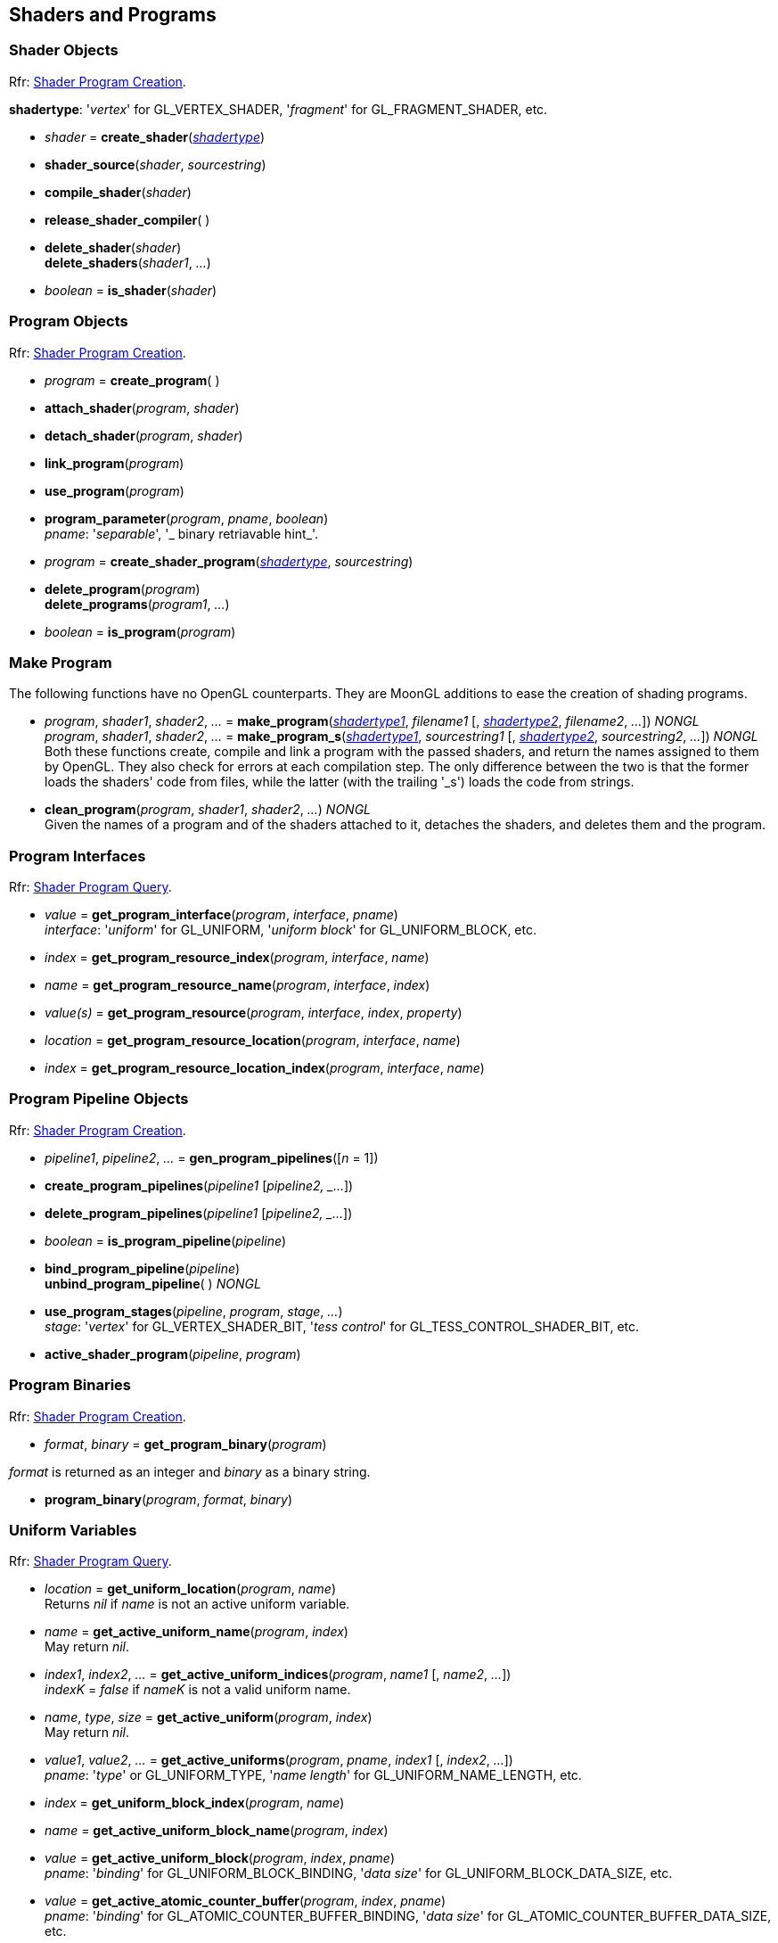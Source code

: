 
== Shaders and Programs

=== Shader Objects

[small]#Rfr: https://www.opengl.org/wiki/Category:Core_API_Ref_Shader_Program_Creation[Shader Program Creation].#

[[shadertype]]
[small]#*shadertype*: '_vertex_' for GL_VERTEX_SHADER, '_fragment_' for GL_FRAGMENT_SHADER, etc.#

[[gl.create_shader]]
* _shader_ = *create_shader*(<<shadertype, _shadertype_>>)

[[gl.shader_source]]
* *shader_source*(_shader_, _sourcestring_)

[[gl.compile_shader]]
* *compile_shader*(_shader_)

[[gl.release_shader_compiler]]
* *release_shader_compiler*( )

[[gl.delete_shader]]
* *delete_shader*(_shader_) +
*delete_shaders*(_shader1_, _..._)

[[gl.is_shader]]
* _boolean_ = *is_shader*(_shader_)


=== Program Objects

[small]#Rfr: https://www.opengl.org/wiki/Category:Core_API_Ref_Shader_Program_Creation[Shader Program Creation].#

[[gl.create_program]]
* _program_ = *create_program*( )

[[gl.attach_shader]]
* *attach_shader*(_program_, _shader_) +

[[gl.detach_shader]]
* *detach_shader*(_program_, _shader_) +

[[gl.link_program]]
* *link_program*(_program_) +

[[gl.use_program]]
* *use_program*(_program_) +

[[gl.program_parameter]]
* *program_parameter*(_program_, _pname_, _boolean_) +
[small]#_pname_: '_separable_', '_ binary retriavable hint_'.#

[[gl.create_shader_program]]
* _program_ = *create_shader_program*(<<shadertype, _shadertype_>>, _sourcestring_)

[[gl.delete_program]]
* *delete_program*(_program_) +
*delete_programs*(_program1_, _..._)

[[gl.is_program]]
* _boolean_ = *is_program*(_program_)

=== Make Program

The following functions have no OpenGL counterparts. They are MoonGL additions to ease
the creation of shading programs.

[[gl.make_program]]
* _program_, _shader1_, _shader2_, _..._ = 
*make_program*(<<shadertype, _shadertype1_>>, _filename1_ [, <<shadertype, _shadertype2_>>, _filename2_, _..._]) _NONGL_ +
_program_, _shader1_, _shader2_, _..._ = 
*make_program_s*(<<shadertype, _shadertype1_>>, _sourcestring1_ [, <<shadertype, _shadertype2_>>, _sourcestring2_, _..._]) _NONGL_ +
[small]#Both these functions create, compile and link a program with the passed shaders,
and return the names assigned to them by OpenGL.
They also check for errors at each compilation step. 
The only difference between the two is that the former loads the shaders' code from files,
while the latter (with the trailing '_s') loads the code from strings.#

* *clean_program*(_program_, _shader1_, _shader2_, _..._) _NONGL_ +
[small]#Given the names of a program and of the shaders attached to it, detaches the
shaders, and deletes them and the program.#


=== Program Interfaces

[small]#Rfr: https://www.opengl.org/wiki/Category:Core_API_Ref_Shader_Program_Query[Shader Program Query].#

[[gl.get_program_interface]]
* _value_ = *get_program_interface*(_program_, _interface_, _pname_) +
[small]#_interface_: '_uniform_' for GL_UNIFORM, '_uniform block_' for GL_UNIFORM_BLOCK, etc.#

[[gl.get_program_resource_index]]
* _index_ = *get_program_resource_index*(_program_, _interface_, _name_)

[[gl.get_program_resource_name]]
* _name_ = *get_program_resource_name*(_program_, _interface_, _index_)

[[gl.get_program_resource]]
* _value(s)_ = *get_program_resource*(_program_, _interface_, _index_, _property_)

[[gl.get_program_resource_location]]
* _location_ = *get_program_resource_location*(_program_, _interface_, _name_)

[[gl.get_program_resource_location_index]]
* _index_ = *get_program_resource_location_index*(_program_, _interface_, _name_)

=== Program Pipeline Objects

[small]#Rfr: https://www.opengl.org/wiki/Category:Core_API_Ref_Shader_Program_Creation[Shader Program Creation].#

[[gl.gen_program_pipelines]]
* _pipeline1_, _pipeline2_, _..._ = *gen_program_pipelines*([_n_ = 1])

[[gl.create_program_pipelines]]
* *create_program_pipelines*(_pipeline1_ [_pipeline2, _..._])

[[gl.delete_program_pipelines]]
* *delete_program_pipelines*(_pipeline1_ [_pipeline2, _..._])

[[gl.is_program_pipeline]]
* _boolean_ = *is_program_pipeline*(_pipeline_)

[[gl.bind_program_pipeline]]
* *bind_program_pipeline*(_pipeline_) +
*unbind_program_pipeline*( ) _NONGL_

[[gl.use_program_stages]]
* *use_program_stages*(_pipeline_, _program_, _stage_, _..._) +
[small]#_stage_: '_vertex_'  for GL_VERTEX_SHADER_BIT, '_tess control_' for GL_TESS_CONTROL_SHADER_BIT, etc.#

[[gl.active_shader_program]]
* *active_shader_program*(_pipeline_, _program_)

=== Program Binaries

[small]#Rfr: https://www.opengl.org/wiki/Category:Core_API_Ref_Shader_Program_Creation[Shader Program Creation].#

[[gl.get_program_binary]]
* _format_, _binary_ = *get_program_binary*(_program_)

[small]#_format_ is returned as an integer and _binary_ as a binary string.#

[[gl.program_binary]]
* *program_binary*(_program_, _format_, _binary_)

=== Uniform Variables

[small]#Rfr: https://www.opengl.org/wiki/Category:Core_API_Ref_Shader_Program_Query[Shader Program Query].#

[[gl.get_uniform_location]]
* _location_ = *get_uniform_location*(_program_, _name_) +
[small]#Returns _nil_ if _name_ is not an active uniform variable.#


[[gl.get_active_uniform_name]]
* _name_ = *get_active_uniform_name*(_program_, _index_) +
[small]#May return _nil_.#

[[gl.get_active_uniform_indices]]
* _index1_, _index2_, _..._ = *get_active_uniform_indices*(_program_, _name1_ [, _name2_, _..._]) +
[small]#_indexK_ = _false_ if _nameK_ is not a valid uniform name.#

[[gl.get_active_uniform]]
* _name_, _type_, _size_ = *get_active_uniform*(_program_, _index_) +
[small]#May return _nil_.#

[[gl.get_active_uniforms]]
* _value1_, _value2_, _..._ = *get_active_uniforms*(_program_, _pname_, _index1_ [, _index2_, _..._]) +
[small]#_pname_: '_type_' or GL_UNIFORM_TYPE, '_name length_' for GL_UNIFORM_NAME_LENGTH, etc.#

[[gl.get_uniform_block_index]]
* _index_ = *get_uniform_block_index*(_program_, _name_)

[[gl.get_active_uniform_block_name]]
* _name_ = *get_active_uniform_block_name*(_program_, _index_)

[[gl.get_active_uniform_block]]
* _value_ = *get_active_uniform_block*(_program_, _index_, _pname_) +
[small]#_pname_: '_binding_' for GL_UNIFORM_BLOCK_BINDING, '_data size_' for 
GL_UNIFORM_BLOCK_DATA_SIZE, etc.#

[[gl.get_active_atomic_counter_buffer]]
* _value_ = *get_active_atomic_counter_buffer*(_program_, _index_, _pname_) +
[small]#_pname_: '_binding_' for GL_ATOMIC_COUNTER_BUFFER_BINDING, '_data size_' for 
GL_ATOMIC_COUNTER_BUFFER_DATA_SIZE, etc.#

=== Load Uniform Vars. In Default Uniform Block

[small]#Rfr: https://www.opengl.org/wiki/Category:Core_API_Ref_Shader_Program_Usage_and_State[Shader Program Usage and State].#

[[gl.uniform]]
* *uniform*(_location_, _type_, _val1_ [, _val2_ [, _val3_ [, _val4_]]]) +
* *uniformv*(_location_, _count_, _type_, _val1_ [, _val2_, _..._ ]) +
* *program_uniform*(_program_, _location_, _type_, _val1_ [, _val2_ [, _val3_ [, _val4_]]]) +
* *program_uniformv*(_program_, _location_, _count_, _type_, _val1_ [, _val2_, _..._ ]) +
[small]#_type_: '_bool_', '_int_', '_uint_', '_float_' or '_double_'. +
_count_: number of vectors (or variables) in the array. +
See <<snippet_uniform, example>>.#



[[gl.uniform_matrix]]
* *uniform_matrix*(_location_, _type_, _size_, _transpose_, _val1_, _val2_, _..._, _valN_) +
* *uniform_matrixv*(_location_, _count_, _type_, _size_, _transpose_, _val1_, _val2_, _..._, _valN_) +
* *program_uniform_matrix*(_program_, _location_, _type_, _size_, _transpose_, _val1_, _val2_, _..._, _valN_) +
* *program_uniform_matrixv*(_program_, _location_, _count_, _type_, _size_, _transpose_, _val1_, _val2_, _..._, _valN_) +
[small]#_type_: '_bool_', '_int_', '_uint_', '_float_' or '_double_'. +
_size_: '_2x2_', '_3x3_', '_4x4_', '_2x3_', '_3x2_', '_2x4_', '_4x2'_', '_3x4_', '_4x3_'. +
_transpose_: boolean (= _true_ if the value are passed in row-major order). +
_count_: number of matrices in the array (_N_ = _count_ x no. of elements in a matrix). +
See <<snippet_uniform_matrix, example>>.#


=== Uniform Buffer Objects Bindings

[small]#Rfr: https://www.opengl.org/wiki/Category:Program_Object_API_State_Functions[Program Object API State Functions].#

[[gl.uniform_block_binding]]
* *uniform_block_binding*(_program_, _index_, _binding_)

=== Shader Buffer Variables

[small]#Rfr: https://www.opengl.org/wiki/Category:Program_Object_API_State_Functions[Program Object API State Functions].#

[[gl.shader_storage_block_binding]]
* *shader_storage_block_binding*(_program_, _index_, _binding_)

=== Subroutine Uniform Variables

[small]#Rfr: https://www.opengl.org/wiki/Category:Core_API_Ref_Shader_Program_Query[Shader Program Query].#

[[gl.get_subroutine_uniform_location]]
* _location_ = *get_subroutine_uniform_location*(_program_, <<shadertype, _shadertype_>>, _name_)

[[gl.get_active_subroutine_index]]
* _index_ = *get_active_subroutine_index*(_program_, <<shadertype, _shadertype_>>, _name_)

[[gl.get_active_subroutine_name]]
* _name_ = *get_active_subroutine_name*(_program_, <<shadertype, _shadertype_>>, _index_)

[[gl.get_active_subroutine_uniform_name]]
* _name_ = *get_active_subroutine_uniform_name*(_program_, <<shadertype, _shadertype_>>, _index_)

[[gl.get_active_subroutine_uniform]]
* _value(s)_ = 
*get_active_subroutine_uniform*(_program_, <<shadertype, _shadertype_>>, _index_, _pname_) +
[small]#_pname_: '_compatible subroutines_' for GL_COMPATIBLE_SUBROUTINES, etc.#

[[gl.uniform_subroutines]]
* *uniform_subroutines*(<<shadertype, _shadertype_>>, _index1_ [, _index2_, _..._])

=== Shared Memory Access

[[gl.memory_barrier]]
* *memory_barrier*(_bit1_, _bit2_, _..._) +
* *memory_barrier_by_region*(_bit1_, _bit2_, _..._) +
[small]#_bit_: '_all_' for GL_ALL_BARRIER_BITS, '_vertex attrib array_' for GL_VERTEX_ATTRIB_ARRAY_BARRIER_BIT, etc.#

=== Shader and Program Queries

[small]#Rfr: https://www.opengl.org/wiki/Category:Shader_Object_API_State_Functions[Shader Object API State Functions] - 
https://www.opengl.org/wiki/Category:Program_Object_API_State_Functions[Program Object API State Functions].#

[[gl.get_shader]]
* _value_ = *get_shader*(_shader_, _pname_) +
[small]#_pname_: '_type_', '_delete status_', '_compile status_', '_info log length_', '_source length_'.#

[[gl.get_program]]
* _value(s)_ = *get_program*(_program_, _pname_) +
[small]#_pname_: '_active atomic counter buffers_' for GL_ACTIVE_ATOMIC_COUNTER_BUFFERS, etc.#

[[gl.get_program_pipeline]]
* _value(s)_ = *get_program_pipeline*(_pipeline_, _pname_) +
[small]#_pname_: '_active program_' for GL_ACTIVE_PROGRAM, '_validate status_' for GL_VALIDATE_STATUS, etc.#


[[gl.get_attached_shaders]]
* _shader1_, _..._ = *get_attached_shaders*(_program_) +
[small]#Returns _nil_ if no shaders are attached to _program_.#

[[gl.get_info_log]]
* _string_ = *get_shader_info_log*(_shader_) +
_string_ = *get_program_info_log*(_program_) +
_string_ = *get_program_pipeline_info_log*(_pipeline_)

[[gl.get_shader_source]]
* _string_ = *get_shader_source*(_shader_)

[[gl.get_shader_precision_format]]
* _range0_, _range1_, _precision_ = 
*get_shader_precision_format*(<<shadertype, _shadertype_>>, _precisiontype_) +
[small]#_precisiontype_: '_low int_' for GL_LOW_INT, '_medium int_' for GL_MEDIUM_INT, etc.#

[[gl.get_uniform]]
* _val1_, _..._ = *get_uniform*(_program_, _location_, _type_, _size_) +
[small]#_type_: '_bool_', '_int_', '_uint_', '_float_' or '_double_'. +
_size_: number of elements in the uniform variable, vector or matrix (_1 ... 16_).#

[[gl.get_uniform_subroutine]]
* _value_ = *get_uniform_subroutine*(<<shadertype, _shadertype_>>, _location_)

[[gl.get_program_stage]]
* _value(s)_ = *get_program_stage*(_program_, <<shadertype, _shadertype_>>, _pname_) +
[small]#_pname_: '_active subroutines_' for GL_ACTIVE_SUBROUTINES, etc.#

